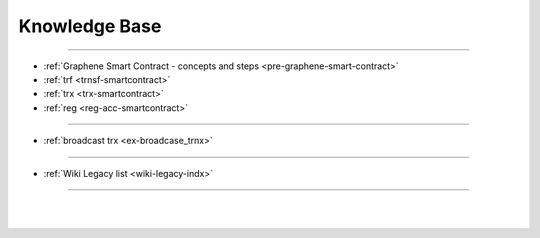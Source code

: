 
.. _knowledge-base:

***********************
Knowledge Base
***********************


	
	
---------------

* :ref:`Graphene Smart Contract - concepts and steps <pre-graphene-smart-contract>`
* :ref:`trf <trnsf-smartcontract>`
* :ref:`trx <trx-smartcontract>`
* :ref:`reg <reg-acc-smartcontract>`

-------------------

* :ref:`broadcast trx <ex-broadcase_trnx>`



-------------------


* :ref:`Wiki Legacy list <wiki-legacy-indx>`


----------------------

|

|

